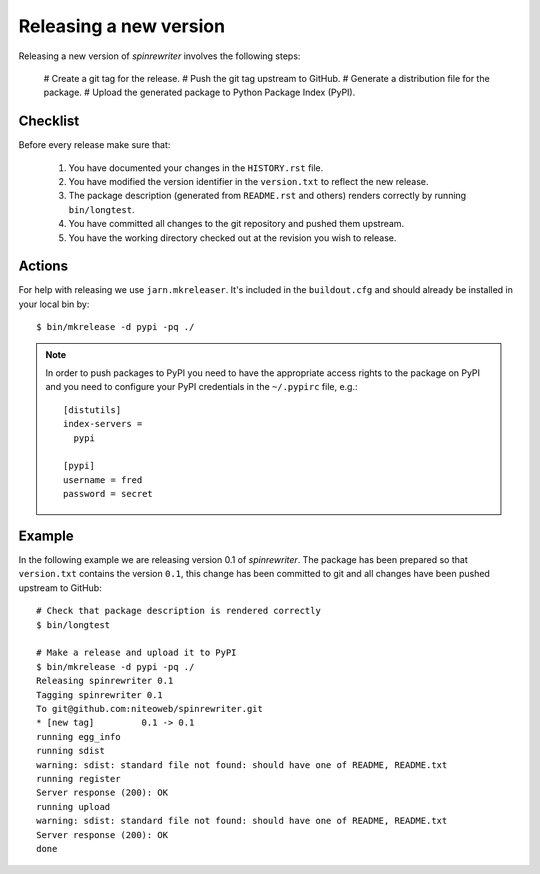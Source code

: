 .. _releasing_a_new_version:

Releasing a new version
=======================

Releasing a new version of `spinrewriter` involves the following steps:

  # Create a git tag for the release.
  # Push the git tag upstream to GitHub.
  # Generate a distribution file for the package.
  # Upload the generated package to Python Package Index (PyPI).


Checklist
---------

Before every release make sure that:

  #. You have documented your changes in the ``HISTORY.rst`` file.

  #. You have modified the version identifier in the ``version.txt`` to reflect
     the new release.

  #. The package description (generated from ``README.rst`` and others) renders
     correctly by running ``bin/longtest``.

  #. You have committed all changes to the git repository and pushed them
     upstream.

  #. You have the working directory checked out at the revision you wish to
     release.


Actions
-------

For help with releasing we use ``jarn.mkreleaser``. It's included in the
``buildout.cfg`` and should already be installed in your local bin by::

    $ bin/mkrelease -d pypi -pq ./

.. note::
  In order to push packages to PyPI you need to have the appropriate access
  rights to the package on PyPI and you need to configure your PyPI credentials
  in the ``~/.pypirc`` file, e.g.::

    [distutils]
    index-servers =
      pypi

    [pypi]
    username = fred
    password = secret


Example
-------

In the following example we are releasing version 0.1 of `spinrewriter`. The
package has been prepared so that ``version.txt`` contains the version ``0.1``,
this change has been committed to git and all changes have been pushed
upstream to GitHub::

  # Check that package description is rendered correctly
  $ bin/longtest

  # Make a release and upload it to PyPI
  $ bin/mkrelease -d pypi -pq ./
  Releasing spinrewriter 0.1
  Tagging spinrewriter 0.1
  To git@github.com:niteoweb/spinrewriter.git
  * [new tag]         0.1 -> 0.1
  running egg_info
  running sdist
  warning: sdist: standard file not found: should have one of README, README.txt
  running register
  Server response (200): OK
  running upload
  warning: sdist: standard file not found: should have one of README, README.txt
  Server response (200): OK
  done

